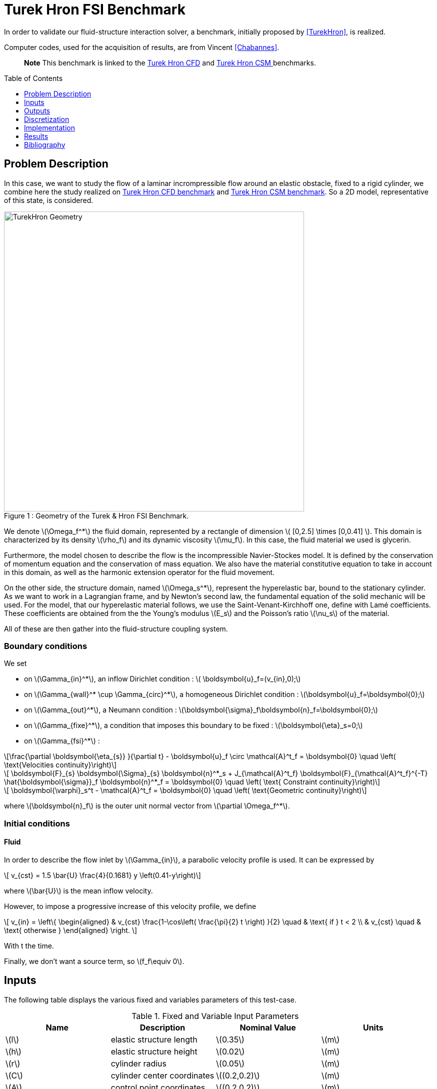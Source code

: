 Turek Hron FSI Benchmark
========================
:toc:
:toc-placement: preamble
:toclevels: 1
//:biblio: ../../Appendix/Bibliography/readme.adoc

:icons: font
:stem: latexmath
:imagesdir: .


In order to validate our fluid-structure interaction solver, a benchmark, initially proposed by <<TurekHron>>, is realized.

Computer codes, used for the acquisition of results, are from Vincent <<Chabannes>>.

> **Note** This benchmark is linked to the link:../../CFD/Turek-Hron/README.adoc[Turek Hron CFD] and link:../../CSM/Turek-Hron/README.adoc[Turek Hron CSM ] benchmarks.

== Problem Description

In this case, we want to study the flow of a laminar incrompressible flow around an elastic obstacle, fixed to a rigid cylinder, we combine here the study realized on link:../../CFD/Turek-Hron/README.adoc[Turek Hron CFD benchmark] and link:../../CFD/Turek-Hron/README.adoc[Turek Hron CSM benchmark]. So a 2D model, representative of this state, is considered. 

[[img-geometry1]]
image::TurekHronFSIGeometry.png[caption="Figure 1 : ", title="Geometry of the Turek & Hron FSI Benchmark.", alt="TurekHron Geometry", width="600", align="center"]  

We denote stem:[\Omega_f^*] the fluid domain, represented by a rectangle of dimension stem:[ [0,2.5\] \times [0,0.41\] ]. This domain is characterized by its density stem:[\rho_f] and its dynamic viscosity stem:[\mu_f]. In this case, the fluid material we used is glycerin.

Furthermore, the model chosen to describe the flow is the incompressible Navier-Stockes model. It is defined by the conservation of momentum equation and the conservation of mass equation. We also have the material constitutive equation to take in account in this domain, as well as the harmonic extension operator for the fluid movement.

On the other side, the structure domain, named stem:[\Omega_s^*], represent the hyperelastic bar, bound to the stationary cylinder. As we want to work in a Lagrangian frame, and by Newton's second law, the fundamental equation of the solid mechanic will be used. For the model, that our hyperelastic material follows, we use the Saint-Venant-Kirchhoff one, define with Lamé coefficients. These coefficients are obtained from the the Young's modulus stem:[E_s] and the Poisson's ratio stem:[\nu_s] of the material.

All of these are then gather into the fluid-structure coupling system.

=== Boundary conditions

We set

* on stem:[\Gamma_{in}^*], an inflow Dirichlet condition : stem:[  \boldsymbol{u}_f=(v_{in},0);]

* on stem:[\Gamma_{wall}^* \cup \Gamma_{circ}^*], a homogeneous Dirichlet condition : stem:[\boldsymbol{u}_f=\boldsymbol{0};]

* on stem:[\Gamma_{out}^*], a Neumann condition : stem:[\boldsymbol{\sigma}_f\boldsymbol{n}_f=\boldsymbol{0};]

* on stem:[\Gamma_{fixe}^*], a condition that imposes this boundary to be fixed : stem:[\boldsymbol{\eta}_s=0;]

* on stem:[\Gamma_{fsi}^*] :

[stem]
++++
\frac{\partial \boldsymbol{\eta_{s}} }{\partial t} - \boldsymbol{u}_f \circ \mathcal{A}^t_f
  = \boldsymbol{0} \quad \left( \text{Velocities continuity}\right) 
++++

[stem]
++++
  \boldsymbol{F}_{s} \boldsymbol{\Sigma}_{s} \boldsymbol{n}^*_s + J_{\mathcal{A}^t_f} \boldsymbol{F}_{\mathcal{A}^t_f}^{-T} \hat{\boldsymbol{\sigma}}_f \boldsymbol{n}^*_f
  = \boldsymbol{0} \quad \left( \text{ Constraint continuity}\right) 
++++

[stem]
++++
  \boldsymbol{\varphi}_s^t  - \mathcal{A}^t_f
  = \boldsymbol{0} \quad \left( \text{Geometric continuity}\right) 
++++

where stem:[\boldsymbol{n}_f] is the outer unit normal vector from stem:[\partial \Omega_f^*].

=== Initial conditions

==== Fluid 
In order to describe the flow inlet by stem:[\Gamma_{in}], a parabolic velocity profile is used. It can be expressed by

[stem]
++++
  v_{cst} = 1.5 \bar{U} \frac{4}{0.1681} y \left(0.41-y\right)
++++
where stem:[\bar{U}] is the mean inflow velocity.

However, to impose a progressive increase of this velocity profile, we define

\[
  v_{in} =
  \left\{
  \begin{aligned}
   & v_{cst} \frac{1-\cos\left( \frac{\pi}{2} t \right) }{2}  \quad & \text{ if } t < 2 \\
   & v_{cst}  \quad & \text{ otherwise }
  \end{aligned}
  \right.
\]

With t the time.

Finally, we don't want a source term, so stem:[f_f\equiv 0].

== Inputs

The following table displays the various fixed and variables
parameters of this test-case.

[cols="1,1,^1a,1"]
.Fixed and Variable Input Parameters
|===
| Name |Description | Nominal Value | Units

|stem:[l] | elastic structure length | stem:[0.35]  |stem:[m]
|stem:[h] | elastic structure height | stem:[0.02]  |stem:[m] |stem:[r] | cylinder radius | stem:[0.05]  |stem:[m]
|stem:[C] | cylinder center coordinates | stem:[(0.2,0.2)]|stem:[m]
|stem:[A] | control point coordinates | stem:[(0.2,0.2)]|stem:[m]
|stem:[B] | point coordinates | stem:[(0.15,0.2)]|stem:[m]
|stem:[E_s] | Young's modulus | stem:[5.6 \times 10^6]  | stem:[kg.m^{-1}s^{-2}]
|stem:[\nu_s] | Poisson's ratio | stem:[0.4] | dimensionless
|stem:[\rho_s] | structure density | stem:[1000]  |stem:[kg.m^{-3}]
|stem:[\nu_f] | kinematic viscosity | stem:[1\times 10^{-3}] |stem:[m^2.s^{-1}] 
|stem:[\mu_f] | dynamic viscosity | stem:[1]  | stem:[kg.m^{-1}.s^{-1}]
|stem:[\rho_f] | density | stem:[1000]  | stem:[kg.m^{-3}]
|stem:[f_f]| source term | 0  | 
|stem:[\bar{U}]| mean inflow velocity|2|stem:[m.s^{-1}]
|===

As for solvers we used, Newton's method is chosen for the non-linear part and a direct method based on LU decomposition is selected for the linear part.

== Outputs

The quantities we observe during this benchmark are on one hand the lift and drag forces ( respectively stem:[F_L] and stem:[F_D] ), as well as the displacement, on stem:[x] and stem:[y] axis, of the point A is the second value that interest us here.

They are the solution of the link::../README.adoc[fluid-structure system].

This system also give us the ALE map stem:[\mathcal{A}_f^t].

== Discretization

To realize these tests, we made the choice to used stem:[P_N~-~P_{N-1}] Taylor-Hood finite elements to discretize the space.

For the fluid time discretization, BDF, at order stem:[q], is the method we have chosen.

And finally Newmark-beta method is the one we used for the structure time discretization, with parameters stem:[\gamma=0.5] and stem:[\beta=0.25].

These methods can be retrieved in <<Chabannes>> papers.

=== Solvers

Here are the different solvers ( linear and non-linear ) used during results acquisition.

|===
3+|
KSP
|case|fluid|solid
|type 2+|
gmres
|relative tolerance 2+|
stem:[1e-13]
|max iteration 2+|
stem:[1000]
|reuse preconditioner 2+|
true
|===

|===
3+|
SNES
|case|fluid|solid
|relative tolerance 2+|
stem:[1e-8]
|steps tolerance 2+|
stem:[1e-8]
|max iteration 2+|
stem:[50]
|max iteration with reuse |stem:[50]|stem:[10]
|reuse jacobian | true | false
|reuse jacobian rebuild at first Newton step|false|true
|===

|===
3+|
SNES
|case|fluid|solid
|relative tolerance 2+|
stem:[1e-5]
|max iteration 2+|
stem:[1000]
|max iteration with reuse |stem:[1000]|stem:[10]
|reuse preconditioner 2+|true
|reuse preconditioner rebuild at first Newton step 2+|
true
|===

|===
3+|
PC
|case|fluid|solid
|type 2+|
LU
|package 2+|
mumps
|===

|===
2+|
FSI
|solver method|fix point with Aitken relaxation
|tolerance|stem:[1e-6]
|max iterations|stem:[1000]
|initial stem:[\theta]|stem:[0.98]
|minimum stem:[\theta]|stem:[1e-12]
|===

== Implementation

To realize the acquisition of the benchmark results, code files contained and using the Feel++ library will be used. Here is a quick look to the different location of them.

Let's start with the main code, that can be retrieve in

----
    feelpp/applications/models/fsi
----

The FSI3 configuration file is located at 

----
    feelpp/applications/models/fsi/TurekHron
----

The result files are then stored by default in 

----
    feel/applications/models/fsi/TurekHron/fsi3/
    <velocity_space><pression_space><Geometric_order>-<OrderDisp><Geometric_order>/np_<processor_used>
----

For example, for the FSI3 case executed on stem:[4] processors, with a stem:[P_2] velocity approximation space, a stem:[P_1] pressure approximation space, 
a geometric order of stem:[1] for fluid part and a stem:[P_1] displacement approximation space and geometric order equals to stem:[1] for solid part, the path is 

----
    feel/applications/models/fsi/TurekHron/fsi3/P2P1G1-P1G1/np_4
----

== Results

First at all, we will discretize the simulation parameters for the different cases studied.

.Simulation parameters
|===
||stem:[N_{elt}]|stem:[N_{dof}]|stem:[ [P^N_c(\Omega_{f,\delta}\]^2 \times P^{N-1}_c(\Omega_{f,\delta}) \times V^{N-1}_{s,\delta}]|stem:[\Delta t]
|link:../../Appendix/Bibliography/readme.adoc#turek2006proposal[Turek and Hron]|15872|304128||0.00025
|(1)|1284|27400|stem:[ [P^4_c(\Omega_{f,(h,3)}\]^2 \times P^3_c(\Omega_{f,(h,3)}) \times V^3_{s,(h,3)}]|0.005
|(2)|2117|44834|stem:[ [P^4_c(\Omega_{f,(h,3)}\]^2 \times P^3_c(\Omega_{f,(h,3)}) \times V^3_{s,(h,3)}]|0.005
|(3)|4549|95427|stem:[ [P^4_c(\Omega_{f,(h,3)}\]^2 \times P^3_c(\Omega_{f,(h,3)}) \times V^3_{s,(h,3)}]|0.005
|(4)|17702|81654|stem:[ [P^2_c(\Omega_{f,(h,1)}\]^2 \times P^1_c(\Omega_{f,(h,1)}) \times V^1_{s,(h,1)}]|0.0005
|===

Then the FSI3 benchmark results are detailed below.

[cols="1,2,2,2,2"]
.Results for FSI3
|===
||stem:[x] displacement stem:[ [\times 10^{-3}\] ]|stem:[y] displacement stem:[ [\times 10^{-3}\] ]|Drag|Lift
|<<TurekHron>>|-2.69 ± 2.53 [10.9]|1.48 ± 34.38 [5.3]|457.3 ± 22.66 [10.9]|2.22 ± 149.78 [5.3]
|<<Breuer>>|||464.5 ± 40.50|6.00 ± 166.00 [5.5]
|<<TurekHron2>>|-2.88 ± 2.72 [10.9]|1.47 ± 34.99 [5.5]|460.5 ± 27.74 [10.9]|2.50 ± 153.91 [5.5]
|<<MunschBreuer>>|-4.54 ± 4.34 [10.1]|1.50 ± 42.50 [5.1]|467.5 ± 39.50 [10.1]|16.2 ± 188.70 [5.1]
|<<Gallinger>>|||474.9 ± 28.10|3.90 ± 165.90 [5.5]
|<<Sandboge>>|-2.83 ± 2.78 [10.8]|1.35 ± 34.75 [5.4]|458.5 ± 24.00 [10.8]|2.50 ± 147.50 [5.4]
|(1)|-2.86 ± 2.74 [10.9]|1.31 ± 34.71 [5.4]|459.7 ± 29.97 [10.9]|4.46 ± 172.53 [5.4]
|(2)|-2.85 ± 2.72 [10.9]|1.35 ± 34.62 [5.4]|459.2 ± 29.62 [10.9]|3.53 ± 172.73 [5.4]
|(3)|-2.88 ± 2.75 [10.9]|1.35 ± 34.72 [5.4]|459.3 ± 29.84 [10.9]|3.19 ± 171.20 [5.4]
|(4)|-2.90 ± 2.77 [11.0]|1.33 ± 34.90 [5.5]|457.9 ± 31.79 [11.0]|8.93 ± 216.21 [5.5]
|===

All the files used  for this case can be found in this https://github.com/feelpp/feelpp/tree/develop/toolboxes/solid/TurekHron[rep]
[https://github.com/feelpp/feelpp/tree/develop/toolboxes/fsi/TurekHron/fsi.geo[geo file], https://github.com/feelpp/feelpp/tree/develop/toolboxes/fsi/TurekHron/fsi3.cfg[config file],
https://github.com/feelpp/feelpp/tree/develop/toolboxes/fsi/TurekHron/fsi3_fluid.json[fluid json file],
https://github.com/feelpp/feelpp/tree/develop/toolboxes/fsi/TurekHron/fsi3_solid.json[solid json file]].


=== Conclusion

Our first three results are quite similar to given references values. That show us that high order approximation order for space and time give us accurate values, while allow us to use less degree of freedom.

However, the lift force seems to undergo some disturbances, compared to reference results, and it's more noticeable in our fourth case.
This phenomenon is describe by <<Beuer>>, where they're explaining these disturbances are caused by Aitken dynamic relaxation, used in fluid structure relation for the fixed point algorithm.

In order to correct them, they propose to lower the fixed point tolerance, but this method also lowers calculation performances. An other method to solve this deviation is to use a fixed relaxation parameter stem:[\theta]. In this case, the optimal $$\theta$$ seems to be equal to stem:[0.5].

== Bibliography

[bibliography]
.References for this benchmark
- [[[TurekHron]]] S. Turek and J. Hron, _Proposal for numerical benchmarking of fluid-structure interaction between an elastic object and laminar incompressible flow_, Lecture Notes in Computational Science and Engineering, 2006.

- [[[Chabannes]]] Vincent Chabannes, _Vers la simulation numérique des écoulements sanguins_, Équations aux dérivées partielles [math.AP], Université de Grenoble, 2013.

- [[[Breuer]]] M. Breuer, G. De Nayer, M. Münsch, T. Gallinger, and R. Wüchner, _Fluid–structure interaction using a partitioned semi-implicit predictor–corrector coupling scheme for the application of clarge-eddy simulation_, Journal of Fluids and Structures, 2012.

- [[[TurekHron2]]] S. Turek, J. Hron, M. Madlik, M. Razzaq, H. Wobker, and JF Acker,  _Numerical simulation and benchmarking of a monolithic multigrid solver for fluid-structure interaction problems with application to hemodynamics_, Fluid Structure Interaction II, pages 193–220, 2010.

- [[[MunschBreuer]]] M. Münsch and M. Breuer,  _Numerical simulation of fluid–structure interaction using eddy–resolving schemes_, Fluid Structure Interaction II, pages 221–253, 2010.

- [[[Gallinger]]] T.G. Gallinger, _Effiziente Algorithmen zur partitionierten Lösung stark gekoppelter Probleme der Fluid-Struktur-Wechselwirkung_, Shaker, 2010.

- [[[Sandboge]]] R. Sandboge, _Fluid-structure interaction with openfsitm and md nastrantm structural solver_, Ann Arbor, 1001 :48105, 2010.
